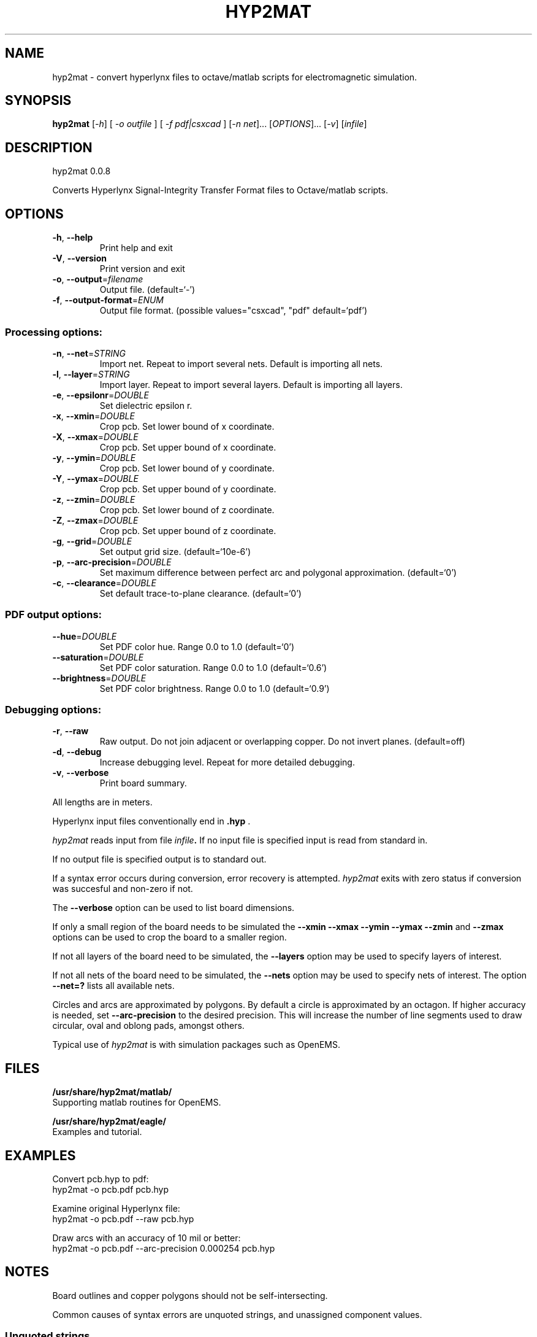.\" DO NOT MODIFY THIS FILE!  It was generated by help2man 1.41.1.
.TH HYP2MAT "1" "October 2013" "hyp2mat 0.0.8" "User Commands"
.SH NAME
hyp2mat \- convert hyperlynx files to octave/matlab scripts for electromagnetic simulation.
.SH SYNOPSIS
.B hyp2mat
[\fI-h\fR] [ \fI-o outfile \fR] [ \fI-f pdf|csxcad \fR] [\fI-n net\fR]... [\fIOPTIONS\fR]... [\fI-v\fR] [\fIinfile\fR]
.SH DESCRIPTION
hyp2mat 0.0.8
.PP
Converts Hyperlynx Signal\-Integrity Transfer Format files to Octave/matlab
scripts.
.SH OPTIONS
.TP
\fB\-h\fR, \fB\-\-help\fR
Print help and exit
.TP
\fB\-V\fR, \fB\-\-version\fR
Print version and exit
.TP
\fB\-o\fR, \fB\-\-output\fR=\fIfilename\fR
Output file.  (default=`\-')
.TP
\fB\-f\fR, \fB\-\-output\-format\fR=\fIENUM\fR
Output file format.  (possible values="csxcad",
"pdf" default=`pdf')
.SS "Processing options:"
.TP
\fB\-n\fR, \fB\-\-net\fR=\fISTRING\fR
Import net. Repeat to import several nets.
Default is importing all nets.
.TP
\fB\-l\fR, \fB\-\-layer\fR=\fISTRING\fR
Import layer. Repeat to import several layers.
Default is importing all layers.
.TP
\fB\-e\fR, \fB\-\-epsilonr\fR=\fIDOUBLE\fR
Set dielectric epsilon r.
.TP
\fB\-x\fR, \fB\-\-xmin\fR=\fIDOUBLE\fR
Crop pcb. Set lower bound of x coordinate.
.TP
\fB\-X\fR, \fB\-\-xmax\fR=\fIDOUBLE\fR
Crop pcb. Set upper bound of x coordinate.
.TP
\fB\-y\fR, \fB\-\-ymin\fR=\fIDOUBLE\fR
Crop pcb. Set lower bound of y coordinate.
.TP
\fB\-Y\fR, \fB\-\-ymax\fR=\fIDOUBLE\fR
Crop pcb. Set upper bound of y coordinate.
.TP
\fB\-z\fR, \fB\-\-zmin\fR=\fIDOUBLE\fR
Crop pcb. Set lower bound of z coordinate.
.TP
\fB\-Z\fR, \fB\-\-zmax\fR=\fIDOUBLE\fR
Crop pcb. Set upper bound of z coordinate.
.TP
\fB\-g\fR, \fB\-\-grid\fR=\fIDOUBLE\fR
Set output grid size.  (default=`10e\-6')
.TP
\fB\-p\fR, \fB\-\-arc\-precision\fR=\fIDOUBLE\fR
Set maximum difference between perfect arc and
polygonal approximation.  (default=`0')
.TP
\fB\-c\fR, \fB\-\-clearance\fR=\fIDOUBLE\fR
Set default trace\-to\-plane clearance.
(default=`0')
.SS "PDF output options:"
.TP
\fB\-\-hue\fR=\fIDOUBLE\fR
Set PDF color hue. Range 0.0 to 1.0
(default=`0')
.TP
\fB\-\-saturation\fR=\fIDOUBLE\fR
Set PDF color saturation. Range 0.0 to 1.0
(default=`0.6')
.TP
\fB\-\-brightness\fR=\fIDOUBLE\fR
Set PDF color brightness. Range 0.0 to 1.0
(default=`0.9')
.SS "Debugging options:"
.TP
\fB\-r\fR, \fB\-\-raw\fR
Raw output. Do not join adjacent or overlapping
copper. Do not invert planes.  (default=off)
.TP
\fB\-d\fR, \fB\-\-debug\fR
Increase debugging level. Repeat for more
detailed debugging.
.TP
\fB\-v\fR, \fB\-\-verbose\fR
Print board summary.
.PP
All lengths are in meters. 

Hyperlynx input files conventionally end in 
.BR .hyp
\&.

.I hyp2mat 
reads input from file
.IB infile . 
If no input file is specified input is read from standard in.

If no output file is specified output is to standard out.

If a syntax error occurs during conversion, error recovery is attempted.
.I hyp2mat 
exits with zero status if conversion was succesful and non-zero if not.

The 
.BR --verbose 
option can be used to list board dimensions. 

If only a small region of the board needs to be simulated the 
.BR --xmin
.BR --xmax
.BR --ymin 
.BR --ymax 
.BR --zmin 
and
.BR --zmax 
options can be used to crop the board to a smaller region. 

If not all layers of the board need to be simulated, the 
.BR --layers 
option may be used to specify layers of interest.

If not all nets of the board need to be simulated, the 
.BR --nets 
option may be used to specify nets of interest.
The option 
.BR --net=? 
lists all available nets.

Circles and arcs are approximated by polygons. By default a circle is approximated by an octagon. If higher accuracy is needed, set 
.BR --arc-precision
to the desired precision. This will increase the number of line segments used to draw circular, oval and oblong pads, amongst others.

Typical use of 
.I hyp2mat 
is with simulation packages such as OpenEMS.
.SH FILES
.B /usr/share/hyp2mat/matlab/
.br
.ns
Supporting matlab routines for OpenEMS.

.B /usr/share/hyp2mat/eagle/
.br
.ns
Examples and tutorial.
.SH EXAMPLES
Convert pcb.hyp to pdf:
.nf
hyp2mat -o pcb.pdf pcb.hyp
.ni

Examine original Hyperlynx file:
.nf 
hyp2mat -o pcb.pdf --raw pcb.hyp
.ni 

Draw arcs with an accuracy of 10 mil or better:
.nf 
hyp2mat -o pcb.pdf --arc-precision 0.000254 pcb.hyp
.ni 
.SH NOTES
Board outlines and copper polygons should not be self-intersecting.

Common causes of syntax errors are unquoted strings, and unassigned component values.

.SS Unquoted strings
.IP "Error:"
.I syntax error, unexpected STRING at 'Logo'

.IP "Source:"
.nf
(? REF=My Logo BOT1 L=Bottom_Layer)
.fi

.IP Cause:
An unquoted string contains a space (' '). 

.IP Solution:
Edit the .hyp file and put the string between double quotes:
.nf
(? REF="My Logo BOT1" L=Bottom_Layer)
.fi

.SS Unassigned component values
.IP "Error:"
.I syntax error, unexpected L, expecting FLOAT or STRING at 'L'

.IP "Source:" 
.nf
(R REF="R1" VAL= L="Top")
.fi

.IP Cause:
Component has not been assigned a value (VAL=). 

.IP Solution:
Edit the .hyp file and assign a value to resistor R1:
.nf
(R REF="R1" VAL=0 L="Top")
.fi
or assign the resistor a value in the schematics editor and re-export to HyperLynx.
.SH AUTHOR
.nf
Koen De Vleeschauwer, http://www.kdvelectronics.eu
.ni
.SH "SEE ALSO"
.IR octave (1)
.br
.IR "OpenEMS" ,
a free and open-source electromagnetic field solver using the FDTD method.
